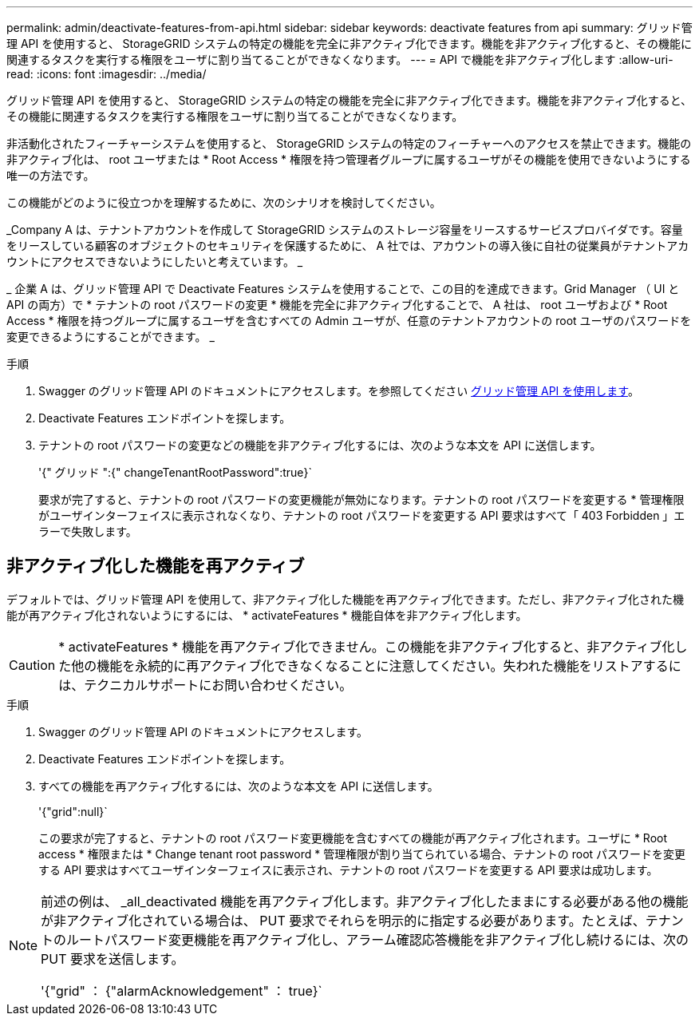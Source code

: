 ---
permalink: admin/deactivate-features-from-api.html 
sidebar: sidebar 
keywords: deactivate features from api 
summary: グリッド管理 API を使用すると、 StorageGRID システムの特定の機能を完全に非アクティブ化できます。機能を非アクティブ化すると、その機能に関連するタスクを実行する権限をユーザに割り当てることができなくなります。 
---
= API で機能を非アクティブ化します
:allow-uri-read: 
:icons: font
:imagesdir: ../media/


[role="lead"]
グリッド管理 API を使用すると、 StorageGRID システムの特定の機能を完全に非アクティブ化できます。機能を非アクティブ化すると、その機能に関連するタスクを実行する権限をユーザに割り当てることができなくなります。

非活動化されたフィーチャーシステムを使用すると、 StorageGRID システムの特定のフィーチャーへのアクセスを禁止できます。機能の非アクティブ化は、 root ユーザまたは * Root Access * 権限を持つ管理者グループに属するユーザがその機能を使用できないようにする唯一の方法です。

この機能がどのように役立つかを理解するために、次のシナリオを検討してください。

_Company A は、テナントアカウントを作成して StorageGRID システムのストレージ容量をリースするサービスプロバイダです。容量をリースしている顧客のオブジェクトのセキュリティを保護するために、 A 社では、アカウントの導入後に自社の従業員がテナントアカウントにアクセスできないようにしたいと考えています。 _

_ 企業 A は、グリッド管理 API で Deactivate Features システムを使用することで、この目的を達成できます。Grid Manager （ UI と API の両方）で * テナントの root パスワードの変更 * 機能を完全に非アクティブ化することで、 A 社は、 root ユーザおよび * Root Access * 権限を持つグループに属するユーザを含むすべての Admin ユーザが、任意のテナントアカウントの root ユーザのパスワードを変更できるようにすることができます。 _

.手順
. Swagger のグリッド管理 API のドキュメントにアクセスします。を参照してください xref:using-grid-management-api.adoc[グリッド管理 API を使用します]。
. Deactivate Features エンドポイントを探します。
. テナントの root パスワードの変更などの機能を非アクティブ化するには、次のような本文を API に送信します。
+
'{" グリッド ":{" changeTenantRootPassword":true}`

+
要求が完了すると、テナントの root パスワードの変更機能が無効になります。テナントの root パスワードを変更する * 管理権限がユーザインターフェイスに表示されなくなり、テナントの root パスワードを変更する API 要求はすべて「 403 Forbidden 」エラーで失敗します。





== 非アクティブ化した機能を再アクティブ

デフォルトでは、グリッド管理 API を使用して、非アクティブ化した機能を再アクティブ化できます。ただし、非アクティブ化された機能が再アクティブ化されないようにするには、 * activateFeatures * 機能自体を非アクティブ化します。


CAUTION: * activateFeatures * 機能を再アクティブ化できません。この機能を非アクティブ化すると、非アクティブ化した他の機能を永続的に再アクティブ化できなくなることに注意してください。失われた機能をリストアするには、テクニカルサポートにお問い合わせください。

.手順
. Swagger のグリッド管理 API のドキュメントにアクセスします。
. Deactivate Features エンドポイントを探します。
. すべての機能を再アクティブ化するには、次のような本文を API に送信します。
+
'{"grid":null}`

+
この要求が完了すると、テナントの root パスワード変更機能を含むすべての機能が再アクティブ化されます。ユーザに * Root access * 権限または * Change tenant root password * 管理権限が割り当てられている場合、テナントの root パスワードを変更する API 要求はすべてユーザインターフェイスに表示され、テナントの root パスワードを変更する API 要求は成功します。



[NOTE]
====
前述の例は、 _all_deactivated 機能を再アクティブ化します。非アクティブ化したままにする必要がある他の機能が非アクティブ化されている場合は、 PUT 要求でそれらを明示的に指定する必要があります。たとえば、テナントのルートパスワード変更機能を再アクティブ化し、アラーム確認応答機能を非アクティブ化し続けるには、次の PUT 要求を送信します。

'{"grid" ： {"alarmAcknowledgement" ： true}`

====
